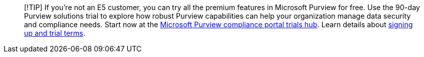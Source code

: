 ____
[!TIP] If you’re not an E5 customer, you can try all the premium
features in Microsoft Purview for free. Use the 90-day Purview solutions
trial to explore how robust Purview capabilities can help your
organization manage data security and compliance needs. Start now at the
https://compliance.microsoft.com/trialHorizontalHub?sku=ComplianceE5&ref=DocsRef[Microsoft
Purview compliance portal trials hub]. Learn details about
link:/microsoft-365/compliance/compliance-easy-trials[signing up and
trial terms].
____

